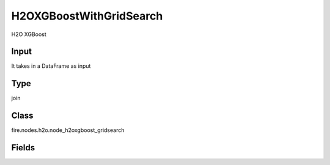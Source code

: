 H2OXGBoostWithGridSearch
=========== 

H2O XGBoost

Input
--------------
It takes in a DataFrame as input

Type
--------- 

join

Class
--------- 

fire.nodes.h2o.node_h2oxgboost_gridsearch

Fields
--------- 

.. list-table::
      :widths: 10 5 10
      :header-rows: 1

      * - Name
        - Title
        - Description
      * - responseCol
        - Response Column
        - 
      * - featureCols
        - Feature Columns
        - Specify the column or columns to be included for feature.
      * - max_leaves
        - Max Leaves
        - Specify the maximum number of leaves to include each tree
      * - ntrees
        - NTrees
        - Specify the number of trees to build
      * - tree_method
        - Tree Method
        - Specify the construction tree method to use.
      * - grow_policy
        - Grow Policy
        - 
      * - stopping_rounds
        - Stopping Rounds
        - 
      * - stopping_metric
        - Stopping Metric
        - Specify the construction tree method to use.
      * - seed
        - Seed
        - 
      * - gridSearch
        - GridSearch
      * - max_depth
        - Max Depth
        - Specify the maximum tree depth (Setting this value to 0 specifies no limit)
      * - learn_rate
        - Learn Rate
        - Specify the learning rate (The range is 0.0 to 1.0)
      * - sample_rate
        - Sample rate
        - Specify the row sampling rate (x-axis). (Note that this method is sample without replacement)
      * - col_sample_rate
        - Col Sample Rate
        - 




